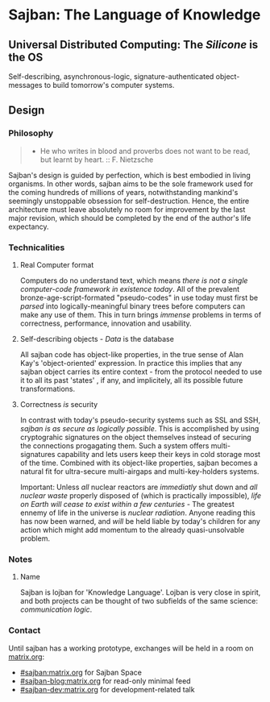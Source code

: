 * Sajban: The Language of Knowledge

** Universal Distributed Computing: The /Silicone/ is the OS

Self-describing, asynchronous-logic, signature-authenticated
object-messages to build tomorrow's computer systems.

** Design

*** Philosophy

#+BEGIN_QUOTE
  - He who writes in blood and proverbs does not want to be read, but
    learnt by heart. :: F. Nietzsche
#+END_QUOTE

Sajban's design is guided by perfection, which is best embodied in
living organisms. In other words, sajban aims to be the sole framework
used for the coming hundreds of millions of years, notwithstanding
mankind's seemingly unstoppable obsession for self-destruction. Hence,
the entire architecture must leave absolutely no room for improvement by
the last major revision, which should be completed by the end of the
author's life expectancy.

*** Technicalities

**** Real Computer format

Computers do no understand text, which means /there is not a single
computer-code framework in existence today/. All of the prevalent
bronze-age-script-formated "pseudo-codes" in use today must first be
/parsed/ into logically-meaningful binary trees before computers can
make any use of them. This in turn brings /immense/ problems in terms of
correctness, performance, innovation and usability.

**** Self-describing objects - /Data/ is the database

All sajban code has object-like properties, in the true sense of Alan
Kay's 'object-oriented' expression. In practice this implies that any
sajban object carries its entire context - from the protocol needed to
use it to all its past 'states' , if any, and implicitely, all its
possible future transformations.

**** Correctness /is/ security

In contrast with today's pseudo-security systems such as SSL and SSH,
/sajban is as secure as logically possible/. This is accomplished by
using cryptograhic signatures on the object themselves instead of
securing the connections progagating them. Such a system offers
multi-signatures capability and lets users keep their keys in cold
storage most of the time. Combined with its object-like properties,
sajban becomes a natural fit for ultra-secure multi-airgaps and
multi-key-holders systems.

Important: Unless /all/ nuclear reactors are /immediatly/ shut down and
/all nuclear waste/ properly disposed of (which is practically
impossible), /life on Earth will cease to exist within a few
centuries/ - The greatest ennemy of life in the universe is /nuclear
radiation/. Anyone reading this has now been warned, and /will/ be held
liable by today's children for any action which might add momentum to
the already quasi-unsolvable problem.

*** Notes

**** Name

Sajban is lojban for 'Knowledge Language'. Lojban is very close in
spirit, and both projects can be thought of two subfields of the same
science: /communication logic/.

*** Contact

Until sajban has a working prototype, exchanges will be held in a room
on [[https://matrix.org][matrix.org]]:
- [[https://matrix.to/#/#sajban:matrix.org][#sajban:matrix.org]] for Sajban Space
- [[https://matrix.to/#/#sajban-blog:matrix.org][#sajban-blog:matrix.org]] for read-only minimal feed  
- [[https://matrix.to/#/#sajban-dev:matrix.org][#sajban-dev:matrix.org]] for development-related talk
